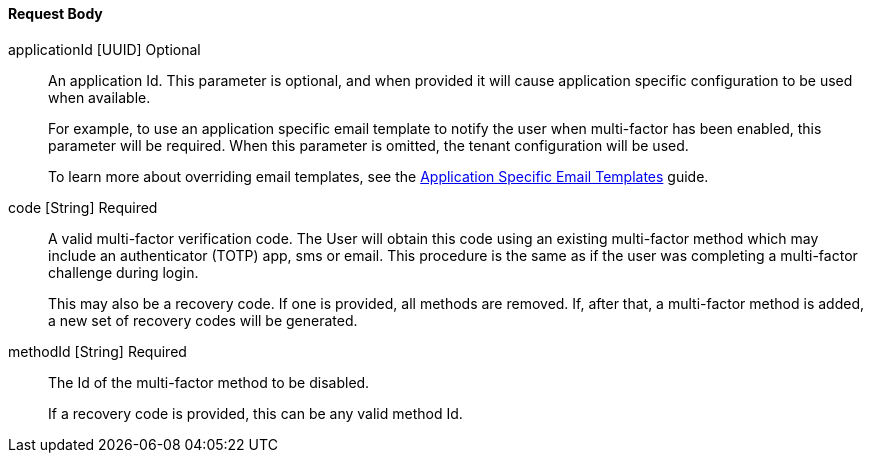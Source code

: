 ==== Request Body

[.api]
[field]#applicationId# [type]#[UUID]# [optional]#Optional#::
An application Id. This parameter is optional, and when provided it will cause application specific configuration to be used when available.
+
For example, to use an application specific email template to notify the user when multi-factor has been enabled, this parameter will be required. When this parameter is omitted, the tenant configuration will be used.
+
To learn more about overriding email templates, see the link:/docs/v1/tech/guides/configuring-application-specific-email-templates[Application Specific Email Templates] guide.

[field]#code# [type]#[String]# [required]#Required#::
A valid multi-factor verification code. The User will obtain this code using an existing multi-factor method which may include an authenticator (TOTP) app, sms or email. This procedure is the same as if the user was completing a multi-factor challenge during login.
+
This may also be a recovery code. If one is provided, all methods are removed. If, after that, a multi-factor method is added, a new set of recovery codes will be generated.

[field]#methodId# [type]#[String]# [required]#Required#::
The Id of the multi-factor method to be disabled.
+
If a recovery code is provided, this can be any valid method Id.
